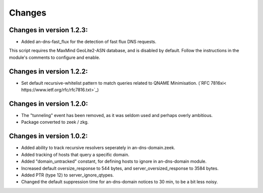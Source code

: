 Changes
=======
Changes in version 1.2.3:
_________________________

* Added an-dns-fast_flux for the detection of fast flux DNS requests. 

This script requires the MaxMind GeoLite2-ASN database, and is disabled by default. 
Follow the instructions in the module's comments to configure and enable. 

Changes in version 1.2.2:
_________________________

* Set default recursive-whitelist pattern to match queries related to QNAME Minimisation. (`RFC 7816xi< https://www.ietf.org/rfc/rfc7816.txt>`_)

Changes in version 1.2.0:
_________________________

* The "tunneling" event has been removed, as it was seldom used and perhaps overly ambitious.
* Package converted to zeek / zkg.

Changes in version 1.0.2:
_________________________

* Added ability to track recursive resolvers seperately in an-dns-domain.zeek.
* Added tracking of hosts that query a specific domain.
* Added "domain_untracked" constant, for defining hosts to ignore in an-dns-domain module.
* Increased default oversize_response to 544 bytes, and server_oversized_response to 3584 bytes.
* Added PTR (type 12) to server_ignore_qtypes.
* Changed the default suppression time for an-dns-domain notices to 30 min, to be a bit less noisy.

